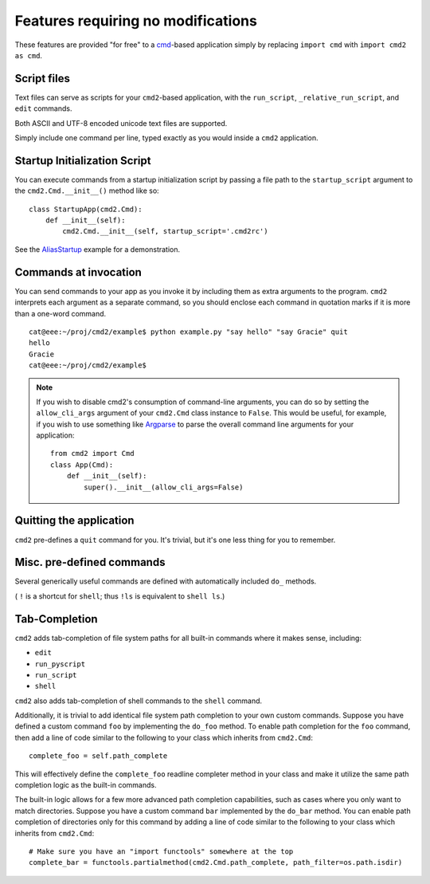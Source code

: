===================================
Features requiring no modifications
===================================

These features are provided "for free" to a cmd_-based application
simply by replacing ``import cmd`` with ``import cmd2 as cmd``.

.. _cmd: https://docs.python.org/3/library/cmd.html

.. _scripts:

Script files
============

Text files can serve as scripts for your ``cmd2``-based application, with the
``run_script``, ``_relative_run_script``, and ``edit`` commands.

Both ASCII and UTF-8 encoded unicode text files are supported.

Simply include one command per line, typed exactly as you would inside a
``cmd2`` application.

.. automethod:: cmd2.cmd2.Cmd.do_run_script
    :noindex:

.. automethod:: cmd2.cmd2.Cmd.do__relative_run_script
    :noindex:

.. automethod:: cmd2.cmd2.Cmd.do_edit
    :noindex:


Startup Initialization Script
=============================

You can execute commands from a startup initialization script by passing a file
path to the ``startup_script`` argument to the ``cmd2.Cmd.__init__()`` method
like so::

    class StartupApp(cmd2.Cmd):
        def __init__(self):
            cmd2.Cmd.__init__(self, startup_script='.cmd2rc')

See the AliasStartup_ example for a demonstration.

.. _AliasStartup: https://github.com/python-cmd2/cmd2/blob/master/examples/alias_startup.py

Commands at invocation
======================

You can send commands to your app as you invoke it by
including them as extra arguments to the program.
``cmd2`` interprets each argument as a separate
command, so you should enclose each command in
quotation marks if it is more than a one-word command.

::

  cat@eee:~/proj/cmd2/example$ python example.py "say hello" "say Gracie" quit
  hello
  Gracie
  cat@eee:~/proj/cmd2/example$

.. note::

   If you wish to disable cmd2's consumption of command-line arguments, you can do so by setting the  ``allow_cli_args``
   argument of your ``cmd2.Cmd`` class instance to ``False``.  This would be useful, for example, if you wish to use
   something like Argparse_ to parse the overall command line arguments for your application::

       from cmd2 import Cmd
       class App(Cmd):
           def __init__(self):
               super().__init__(allow_cli_args=False)

.. _Argparse: https://docs.python.org/3/library/argparse.html

.. _output_redirection:



Quitting the application
========================

``cmd2`` pre-defines a ``quit`` command for you.
It's trivial, but it's one less thing for you to remember.


Misc. pre-defined commands
==========================

Several generically useful commands are defined
with automatically included ``do_`` methods.

.. automethod:: cmd2.cmd2.Cmd.do_quit
    :noindex:

.. automethod:: cmd2.cmd2.Cmd.do_shell
    :noindex:

( ``!`` is a shortcut for ``shell``; thus ``!ls``
is equivalent to ``shell ls``.)


Tab-Completion
==============

``cmd2`` adds tab-completion of file system paths for all built-in commands
where it makes sense, including:

- ``edit``
- ``run_pyscript``
- ``run_script``
- ``shell``

``cmd2`` also adds tab-completion of shell commands to the ``shell`` command.

Additionally, it is trivial to add identical file system path completion to
your own custom commands.  Suppose you have defined a custom command ``foo`` by
implementing the ``do_foo`` method.  To enable path completion for the ``foo``
command, then add a line of code similar to the following to your class which
inherits from ``cmd2.Cmd``::

    complete_foo = self.path_complete

This will effectively define the ``complete_foo`` readline completer method in
your class and make it utilize the same path completion logic as the built-in
commands.

The built-in logic allows for a few more advanced path completion capabilities,
such as cases where you only want to match directories.  Suppose you have a
custom command ``bar`` implemented by the ``do_bar`` method.  You can enable
path completion of directories only for this command by adding a line of code
similar to the following to your class which inherits from ``cmd2.Cmd``::

    # Make sure you have an "import functools" somewhere at the top
    complete_bar = functools.partialmethod(cmd2.Cmd.path_complete, path_filter=os.path.isdir)
